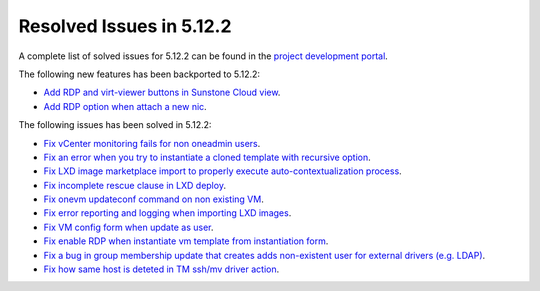 .. _resolved_issues_5122:

Resolved Issues in 5.12.2
--------------------------------------------------------------------------------

A complete list of solved issues for 5.12.2 can be found in the `project development portal <https://github.com/OpenNebula/one/milestone/38>`__.

The following new features has been backported to 5.12.2:

- `Add RDP and virt-viewer buttons in Sunstone Cloud view <https://github.com/OpenNebula/one/issues/3969>`__.
- `Add RDP option when attach a new nic <https://github.com/OpenNebula/one/issues/3969>`__.

The following issues has been solved in 5.12.2:

- `Fix vCenter monitoring fails for non oneadmin users <https://github.com/OpenNebula/one/issues/4978>`__.
- `Fix an error when you try to instantiate a cloned template with recursive option <https://github.com/OpenNebula/one/issues/4979>`__.
- `Fix LXD image marketplace import to properly execute auto-contextualization process <https://github.com/OpenNebula/one/issues/4953>`__.
- `Fix incomplete rescue clause in LXD deploy <https://github.com/OpenNebula/one/issues/4977>`__.
- `Fix onevm updateconf command on non existing VM <https://github.com/OpenNebula/one/issues/4982>`__.
- `Fix error reporting and logging when importing LXD images <https://github.com/OpenNebula/one/issues/4964>`__.
- `Fix VM config form when update as user <https://github.com/OpenNebula/one/issues/4987>`__.
- `Fix enable RDP when instantiate vm template from instantiation form <https://github.com/OpenNebula/one/issues/4988>`__.
- `Fix a bug in group membership update that creates adds non-existent user for external drivers (e.g. LDAP) <https://github.com/OpenNebula/one/issues/4992>`__.
- `Fix how same host is deteted in TM ssh/mv driver action <https://github.com/OpenNebula/one/issues/3460>`__.
